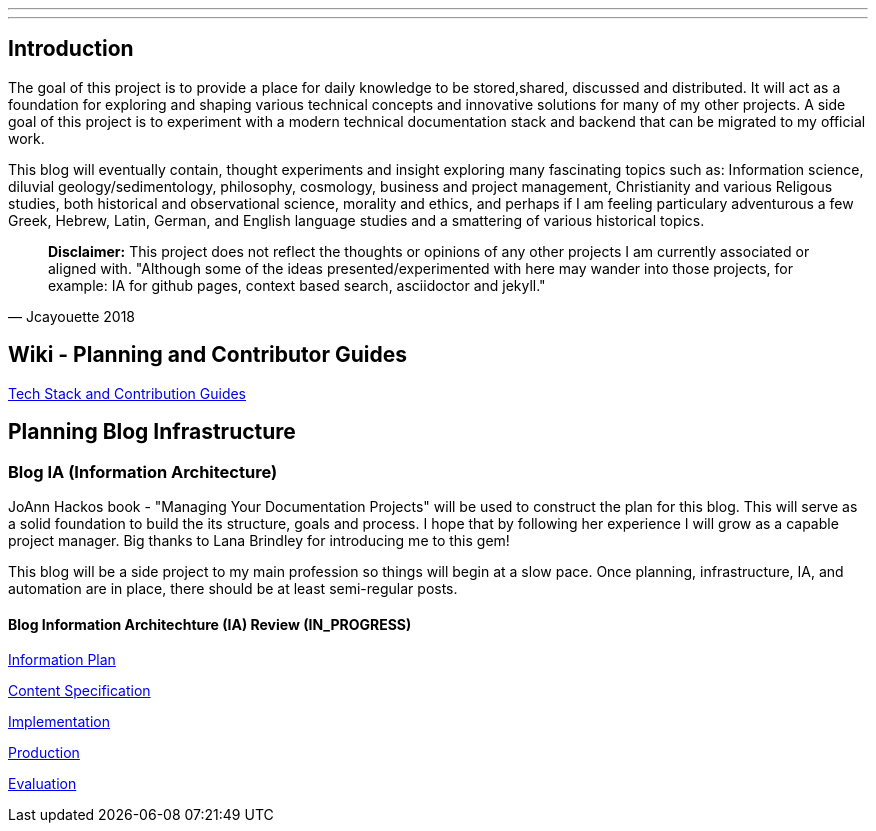 ---
---
:toc:


== Introduction

The goal of this project is to provide a place for daily knowledge to be stored,shared, discussed and distributed.
It will act as a foundation for exploring and shaping various technical concepts and innovative solutions for many of my other projects. A side goal of this project is to experiment with a modern technical documentation stack and backend that can be migrated to my official work.

This blog will eventually contain, thought experiments and insight exploring many fascinating topics such as: Information science, diluvial geology/sedimentology, philosophy, cosmology, business and project management, Christianity and various Religous studies, both historical and observational science, morality and ethics, and perhaps if I am feeling particulary adventurous a few Greek, Hebrew, Latin, German, and English language studies and a smattering of various historical topics.

[quote, Jcayouette 2018]
____
**Disclaimer:** This project does not reflect the thoughts or opinions of any other projects I am currently associated or aligned with. "Although some of the ideas presented/experimented with here may wander into those projects, for example: IA for github pages, context based search, asciidoctor and jekyll."
____

== Wiki - Planning and Contributor Guides

https://github.com/jcayouette/jcayouette-blog/wiki[Tech Stack and Contribution Guides]

== Planning Blog Infrastructure

=== Blog IA (Information Architecture)

JoAnn Hackos book - "Managing Your Documentation Projects" will be used to construct the plan for this blog. This will serve as a solid foundation to build the its structure, goals and process. I hope that by following her experience I will grow as a capable project manager. Big thanks to Lana Brindley for introducing me to this gem!

This blog will be a side project to my main profession so things will begin at a slow pace. Once planning, infrastructure, IA, and automation are in place, there should be at least semi-regular posts.

==== Blog Information Architechture (IA) Review (IN_PROGRESS)

https://github.com/jcayouette/jcayouette-blog/wiki/blog-IA-Review---Information-Plan[Information Plan]

https://github.com/jcayouette/jcayouette-blog/wiki/blog-IA-Review---Content-Specification[Content Specification]

https://github.com/jcayouette/jcayouette-blog/wiki/blog-IA-Review---Implementation[Implementation]

https://github.com/jcayouette/jcayouette-blog/wiki/blog-IA-Review---Production[Production]

https://github.com/jcayouette/jcayouette-blog/wiki/blog-IA-Review---Evaluation[Evaluation]
